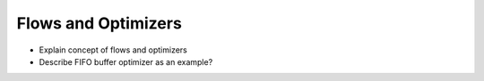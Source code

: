 ====================
Flows and Optimizers
====================

- Explain concept of flows and optimizers
- Describe FIFO buffer optimizer as an example?
